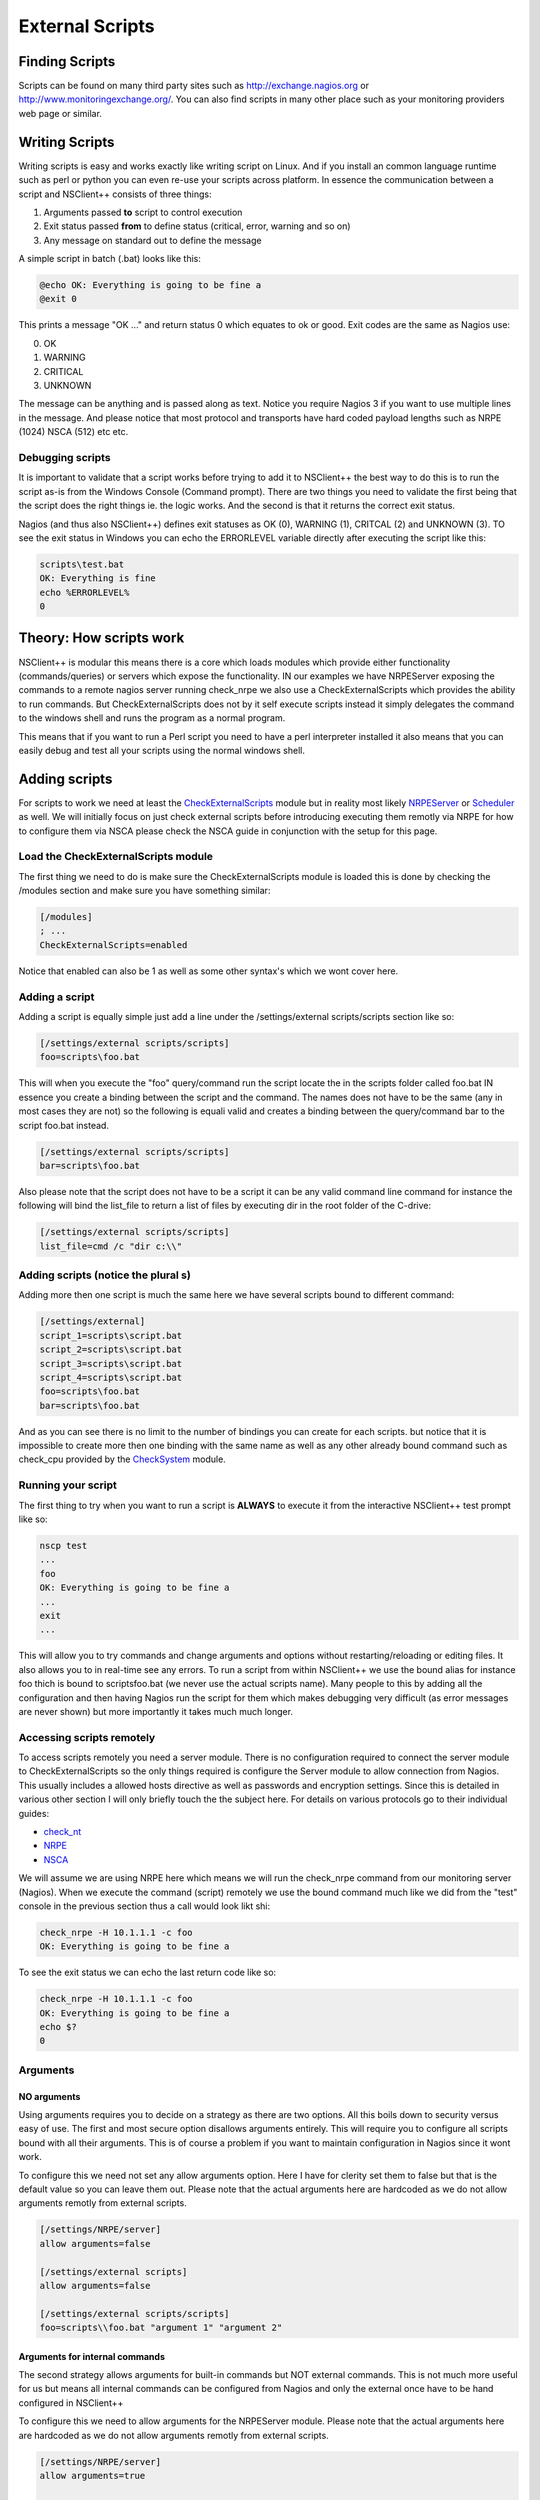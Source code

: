 .. _how_to_external_scripts:

******************
 External Scripts
******************

Finding Scripts
===============

Scripts can be found on many third party sites such as `http://exchange.nagios.org <http://exchange.nagios.org>`_ or `http://www.monitoringexchange.org/ <http://www.monitoringexchange.org/>`_.
You can also find scripts in many other place such as your monitoring providers web page or similar.

Writing Scripts
===============

Writing scripts is easy and works exactly like writing script on Linux. And if you install an common language runtime such as perl or python you can even re-use your scripts across platform. In essence the communication between a script and NSClient++ consists of three things:

#. Arguments passed **to** script to control execution
#. Exit status passed **from** to define status (critical, error, warning and so on)
#. Any message on standard out to define the message

A simple script in batch (.bat) looks like this:


.. code-block:: bat

  @echo OK: Everything is going to be fine a
  @exit 0

This prints a message "OK ..." and return status 0 which equates to ok or good.
Exit codes are the same as Nagios use:

0. OK
1. WARNING
2. CRITICAL
3. UNKNOWN

The message can be anything and is passed along as text. Notice you require Nagios 3 if you want to use multiple lines in the message. And please notice that most protocol and transports have hard coded payload lengths such as NRPE (1024) NSCA (512) etc etc.

Debugging scripts
-----------------

It is important to validate that a script works before trying to add it to NSClient++ the best way to do this is to run the script as-is from the Windows Console (Command prompt).
There are two things you need to validate the first being that the script does the right things ie. the logic works. And the second is that it returns the correct exit status.

Nagios (and thus also NSClient++) defines exit statuses as OK (0), WARNING (1), CRITCAL (2) and UNKNOWN (3). TO see the exit status in Windows you can echo the ERRORLEVEL variable directly after executing the script like this:

.. code-block:: bat

  scripts\test.bat
  OK: Everything is fine
  echo %ERRORLEVEL%
  0

Theory: How scripts work
========================

.. image:: images/external-scripts.png

NSClient++ is modular this means there is a core which loads modules which provide either functionality (commands/queries) or servers which expose the functionality.
IN our examples we have NRPEServer exposing the commands to a remote nagios server running check_nrpe we also use a CheckExternalScripts which provides the ability to run commands. But CheckExternalScripts does not by it self execute scripts instead it simply delegates the command to the windows shell and runs the program as a normal program.

This means that if you want to run a Perl script you need to have a perl interpreter installed it also means that you can easily debug and test all your scripts using the normal windows shell.

Adding scripts
==============

For scripts to work we need at least the `CheckExternalScripts <CheckExternalScripts>`_ module but in reality most likely `NRPEServer <NRPEServer>`_ or `Scheduler <Scheduler>`_ as well.
We will initially focus on just check external scripts before introducing executing them remotly via NRPE for how to configure them via NSCA please check the NSCA guide in conjunction with the setup for this page.

Load the CheckExternalScripts module
------------------------------------

The first thing we need to do is make sure the CheckExternalScripts module is loaded this is done by checking the /modules section and make sure you have something similar:

.. code-block:: ini

  [/modules]
  ; ...
  CheckExternalScripts=enabled


Notice that enabled can also be 1 as well as some other syntax's which we wont cover here.

Adding a script
---------------

Adding a script is equally simple just add a line under the /settings/external scripts/scripts section like so:

.. code-block:: ini

  [/settings/external scripts/scripts]
  foo=scripts\foo.bat


This will when you execute the "foo" query/command run the script locate the in the scripts folder called foo.bat
IN essence you create a binding between the script and the command. The names does not have to be the same (any in most cases they are not) so the following is equali valid and creates a binding between the query/command bar to the script foo.bat instead.


.. code-block:: ini

  [/settings/external scripts/scripts]
  bar=scripts\foo.bat


Also please note that the script does not have to be a script it can be any valid command line command for instance the following will bind the list_file to return a list of files by executing dir in the root folder of the C-drive:

.. code-block:: ini

  [/settings/external scripts/scripts]
  list_file=cmd /c "dir c:\\"


Adding scripts (notice the plural s)
------------------------------------

Adding more then one script is much the same here we have several scripts bound to different command:

.. code-block:: ini

  [/settings/external]
  script_1=scripts\script.bat
  script_2=scripts\script.bat
  script_3=scripts\script.bat
  script_4=scripts\script.bat
  foo=scripts\foo.bat
  bar=scripts\foo.bat

And as you can see there is no limit to the number of bindings you can create for each scripts. but notice that it is impossible to create more then one binding with the same name as well as any other already bound command such as check_cpu provided by the `CheckSystem <CheckSystem>`_ module.

Running your script
-------------------

The first thing to try when you want to run a script is **ALWAYS** to execute it from the interactive NSClient++ test prompt like so:

.. code-block:: generic

  nscp test
  ...
  foo
  OK: Everything is going to be fine a
  ...
  exit
  ...


This will allow you to try commands and change arguments and options without restarting/reloading or editing files. It also allows you to in real-time see any errors.
To run a script from within NSClient++ we use the bound alias  for instance foo thich is bound to scripts\foo.bat (we never use the actual scripts name). Many people to this by adding all the configuration and then having Nagios run the script for them which makes debugging very difficult (as error messages are never shown) but more importantly it takes much much longer.

Accessing scripts remotely
--------------------------

To access scripts remotely you need a server module. There is no configuration required to connect the server module to CheckExternalScripts so the only things required is configure the Server module to allow connection from Nagios.
This usually includes a allowed hosts directive as well as passwords and encryption settings. Since this is detailed in various other section I will only briefly touch the the subject here.
For details on various protocols go to their individual guides:

* `check_nt <wiki/doc/usage/nagios/nsclient>`_
* `NRPE <wiki/doc/usage/nagios/nrpe>`_
* `NSCA <wiki/doc/usage/nagios/nsca>`_

We will assume we are using NRPE here which means we will run the check_nrpe command from our monitoring server (Nagios).
When we execute the command (script) remotely we use the bound command much like we did from the "test" console in the previous section thus a call would look likt shi:

.. code-block:: bat

  check_nrpe -H 10.1.1.1 -c foo
  OK: Everything is going to be fine a


To see the exit status we can echo the last return code like so:

.. code-block:: bash

  check_nrpe -H 10.1.1.1 -c foo
  OK: Everything is going to be fine a
  echo $?
  0


Arguments
---------

NO arguments
++++++++++++
Using arguments requires you to decide on a strategy as there are two options. All this boils down to security versus easy of use.
The first and most secure option disallows arguments entirely. This will require you to configure all scripts bound with all their arguments.
This is of course a problem if you want to maintain configuration in Nagios since it wont work.

.. image:: images/external-scripts-args-1.png

To configure this we need not set any allow arguments option. Here I have for clerity set them to false but that is the default value so you can leave them out.
Please note that the actual arguments here are hardcoded as we do not allow arguments remotly from external scripts.


.. code-block:: ini

    [/settings/NRPE/server]
    allow arguments=false

    [/settings/external scripts]
    allow arguments=false

    [/settings/external scripts/scripts]
    foo=scripts\\foo.bat "argument 1" "argument 2"


Arguments for internal commands
+++++++++++++++++++++++++++++++

The second strategy allows arguments for built-in commands but NOT external commands.
This is not much more useful for us but means all internal commands can be configured from Nagios and only the external once have to be hand configured in NSClient++

.. image:: images/external-scripts-args-2.png

To configure this we need to allow arguments for the NRPEServer module.
Please note that the actual arguments here are hardcoded as we do not allow arguments remotly from external scripts.


.. code-block:: ini

    [/settings/NRPE/server]
    allow arguments=true

    [/settings/external scripts]
    allow arguments=false

    [/settings/external scripts/scripts]
    foo=scripts\\foo.bat "argument 1" "argument 2"


Arguments for both internal commands and external commands
++++++++++++++++++++++++++++++++++++++++++++++++++++++++++

The third option is to allow arguments BOTH for internal commands AND external scripts.
This means we can keep (almost) all configuration inside Nagios but on the other hand provides a third party with command line access to our configured machine which is a security night mare. It is vitally important if you do this that your network is other wise secure and you use the allowed hosts directive as well as firewalls to disallow anyone except the monitoring machine to access your NSClient++ remotely.

.. image:: images/external-scripts-args-3.png

To configure this requires us to set **TWO** allow arguments options.
one (as before) for the NRPEServer and once again for the CheckExternalScripts module.

.. code-block:: ini

    [/settings/NRPE/server]
    allow arguments=true

    [/settings/external scripts]
    allow arguments=true

    [/settings/external scripts/scripts]
    foo=scripts\\foo.bat $ARG1$ $ARG2$


Languages
=========

**TODO**

VBS --- Visual Basic Script
---------------------------

**TODO**

PY --- Python
-------------

**TODO**

PL --- Perl
-----------

**TODO**

PS1 --- Power Shell
-------------------

Powershell is probably the strangest beat to tame when it comes to scripting. The main reason for this is that Microsoft went with a non standard console for it. This means that it wont work like normal script languages from a programming perspective.
The most obvious way this is visible is the extremely arcane syntax for running powershell. The reason behind it is to force powershell to acknowlage the regular stdin/stdout redirection schemes which we need to use to be able to read powershell output.

Adding a powershell will look like this:


.. code-block:: ini

    [/settings/external scripts/scripts]
    test_ps1 = cmd /c echo scripts\check_test.ps1; exit($lastexitcode) | powershell.exe -command -

If we want to use arguments we add them before the semi colon like so:

.. code-block:: ini

    [/settings/external scripts/scripts]
    test_ps1 = cmd /c echo scripts\check_test.ps1 "--argument" "$ARG1$" --foo --bar; exit($lastexitcode) | powershell.exe -command -


There are also some things to remember when writing script:

* For instance some powershell "print" methods will wrap (whilst other wont)

Advanced topics
===============

**TODO**

Wrapped scripts
---------------

Wrapped script really become a necessity when powershell started to become more used.
As I mentioned in the powershell section above the command line syntax for powershell script is arcane at best.
TO work around this and try to make it simpler to configure wrapped script help reduce the clutter by creating a template for the command line so only the script and argument has to be configured.

The way this works is that we first define a template using %SCRIPT% and %ARGS% which will be replaced at run-time with the script in question.
Let take a fictional script language as an example:

.. code-block:: ini

    [/settings/external scripts/wrappings]
    foo=foo.exe %SCRIPT% -- %ARGS%


With this template all scripts ending with "foo" defined under wrapped scripts will use the above template which means if we define a script like so:

.. code-block:: ini

    [/settings/external scripts/wrapped scripts]
    script_foo=test.foo "Hello World"


Will be translated into:

.. code-block:: bat

    foo.exe test.foo -- "Hello World"

When the script is executed. The benefit here is negligible for such a simple command line but still if you have 10 script is starts to pay off.
If we instead look at powershell (for which it was conceived) the benefit becomes much more noticable

.. code-block:: ini

    [/settings/external scripts/wrappings]
    ps1=cmd /c echo scripts\\\\%SCRIPT% %ARGS%; exit($lastexitcode) | powershell.exe -command -");

And when you define the scripts you simply add:

.. code-block:: ini

    [/settings/external scripts/wrapped scripts]
    test_ps1_1=test1.ps1 "Hello World"
    test_ps1_2=test2.ps1 $ARG1$ $ARG2$
    test_ps1_3=test3.ps1

Other options
-------------

**TODO**
